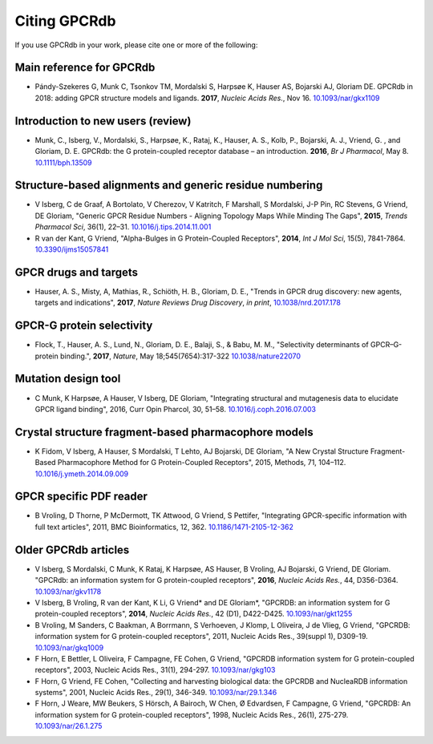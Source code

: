 Citing GPCRdb
=============

If you use GPCRdb in your work, please cite one or more of the following:

Main reference for GPCRdb 
-------------------------
*   Pándy-Szekeres G, Munk C, Tsonkov TM, Mordalski S, Harpsøe K, Hauser AS, Bojarski AJ, Gloriam DE. GPCRdb in 2018: adding GPCR structure models and ligands. 
    **2017**, *Nucleic Acids Res.*, Nov 16. `10.1093/nar/gkx1109`_

.. _10.1093/nar/gkx1109: https://dx.doi.org/10.1093/nar/gkx1109

Introduction to new users (review)
----------------------------------

*   Munk, C., Isberg, V., Mordalski, S., Harpsøe, K., Rataj, K., Hauser, A. S., Kolb, P., Bojarski, A. J., Vriend, G.
    , and Gloriam, D. E. GPCRdb: the G protein-coupled receptor database – an introduction. **2016**, *Br J Pharmacol*,
    May 8. `10.1111/bph.13509`_
    
.. _10.1111/bph.13509: https://dx.doi.org/10.1111/bph.13509

Structure-based alignments and generic residue numbering
--------------------------------------------------------

*   V Isberg, C de Graaf, A Bortolato, V Cherezov, V Katritch, F Marshall, S Mordalski, J-P Pin, RC Stevens, G Vriend,
    DE Gloriam, "Generic GPCR Residue Numbers - Aligning Topology Maps While Minding The Gaps", **2015**,
    *Trends Pharmacol Sci*, 36(1), 22–31. `10.1016/j.tips.2014.11.001`_
*   R van der Kant, G Vriend, "Alpha-Bulges in G Protein-Coupled Receptors", **2014**, *Int J Mol Sci*, 15(5),
    7841-7864. `10.3390/ijms15057841`_

.. _10.1016/j.tips.2014.11.001: https://dx.doi.org/10.1016/j.tips.2014.11.001
.. _10.3390/ijms15057841: https://dx.doi.org/10.3390/ijms15057841

GPCR drugs and targets
----------------------
*  Hauser, A. S., Misty, A, Mathias, R., Schiöth, H. B., Gloriam, D. E., "Trends in GPCR drug discovery: new agents, targets and indications", **2017**, *Nature Reviews Drug Discovery*, *in print*, `10.1038/nrd.2017.178`_

.. _10.1038/nrd.2017.178: https://dx.doi.org/10.1038/nrd.2017.178

GPCR-G protein selectivity
--------------------------
*   Flock, T., Hauser, A. S., Lund, N., Gloriam, D. E., Balaji, S., & Babu, M. M., "Selectivity determinants of GPCR–G-protein binding.", **2017**, *Nature*, May 18;545(7654):317-322 `10.1038/nature22070`_

.. _10.1038/nature22070: https://dx.doi.org/10.1038/nature22070

Mutation design tool
--------------------

*   C Munk, K Harpsøe, A Hauser, V Isberg, DE Gloriam, "Integrating structural and mutagenesis data to elucidate GPCR ligand binding", 2016, Curr Opin Pharcol, 30, 51–58. `10.1016/j.coph.2016.07.003`_

.. _10.1016/j.coph.2016.07.003: https://dx.doi.org/10.1016/j.coph.2016.07.003

Crystal structure fragment-based pharmacophore models
-----------------------------------------------------

*   K Fidom, V Isberg, A Hauser, S Mordalski, T Lehto, AJ Bojarski, DE Gloriam, "A New Crystal Structure Fragment-Based
    Pharmacophore Method for G Protein-Coupled Receptors", 2015, Methods, 71, 104–112. `10.1016/j.ymeth.2014.09.009`_

.. _10.1016/j.ymeth.2014.09.009: https://dx.doi.org/10.1016/j.ymeth.2014.09.009

GPCR specific PDF reader
------------------------

*   B Vroling, D Thorne, P McDermott, TK Attwood, G Vriend, S Pettifer, "Integrating GPCR-specific information with
    full text articles", 2011, BMC Bioinformatics, 12, 362. `10.1186/1471-2105-12-362`_

.. _10.1186/1471-2105-12-362: https://dx.doi.org/10.1186/1471-2105-12-362

Older GPCRdb articles
---------------------
*   V Isberg, S Mordalski, C Munk, K Rataj, K Harpsøe, AS Hauser, B Vroling, AJ Bojarski, G Vriend, DE Gloriam.
    "GPCRdb: an information system for G protein-coupled receptors", **2016**, *Nucleic Acids Res.*, 44, D356-D364.
    `10.1093/nar/gkv1178`_
*   V Isberg, B Vroling, R van der Kant, K Li, G Vriend* and DE Gloriam*, "GPCRDB: an information system for G
    protein-coupled receptors", **2014**, *Nucleic Acids Res.*, 42 (D1), D422-D425. `10.1093/nar/gkt1255`_
*   B Vroling, M Sanders, C Baakman, A Borrmann, S Verhoeven, J Klomp, L Oliveira, J de Vlieg, G Vriend, "GPCRDB:
    information system for G protein-coupled receptors", 2011, Nucleic Acids Res., 39(suppl 1), D309-19.
    `10.1093/nar/gkq1009`_
*   F Horn, E Bettler, L Oliveira, F Campagne, FE Cohen, G Vriend, "GPCRDB information system for G protein-coupled
    receptors", 2003, Nucleic Acids Res., 31(1), 294-297. `10.1093/nar/gkg103`_
*   F Horn, G Vriend, FE Cohen, "Collecting and harvesting biological data: the GPCRDB and NucleaRDB information
    systems", 2001, Nucleic Acids Res., 29(1), 346-349. `10.1093/nar/29.1.346`_
*   F Horn, J Weare, MW Beukers, S Hörsch, A Bairoch, W Chen, Ø Edvardsen, F Campagne, G Vriend, "GPCRDB: An
    information system for G protein-coupled receptors", 1998, Nucleic Acids Res., 26(1), 275-279.
    `10.1093/nar/26.1.275`_

.. _10.1093/nar/gkv1178: https://dx.doi.org/10.1093/nar/gkv1178
.. _10.1093/nar/gkt1255: https://dx.doi.org/10.1093/nar/gkt1255
.. _10.1093/nar/gkq1009: https://dx.doi.org/10.1093/nar/gkq1009
.. _10.1093/nar/gkg103: https://dx.doi.org/10.1093/nar/gkg103
.. _10.1093/nar/29.1.346: https://dx.doi.org/10.1093/nar/29.1.346
.. _10.1093/nar/26.1.275: https://dx.doi.org/10.1093/nar/26.1.275
